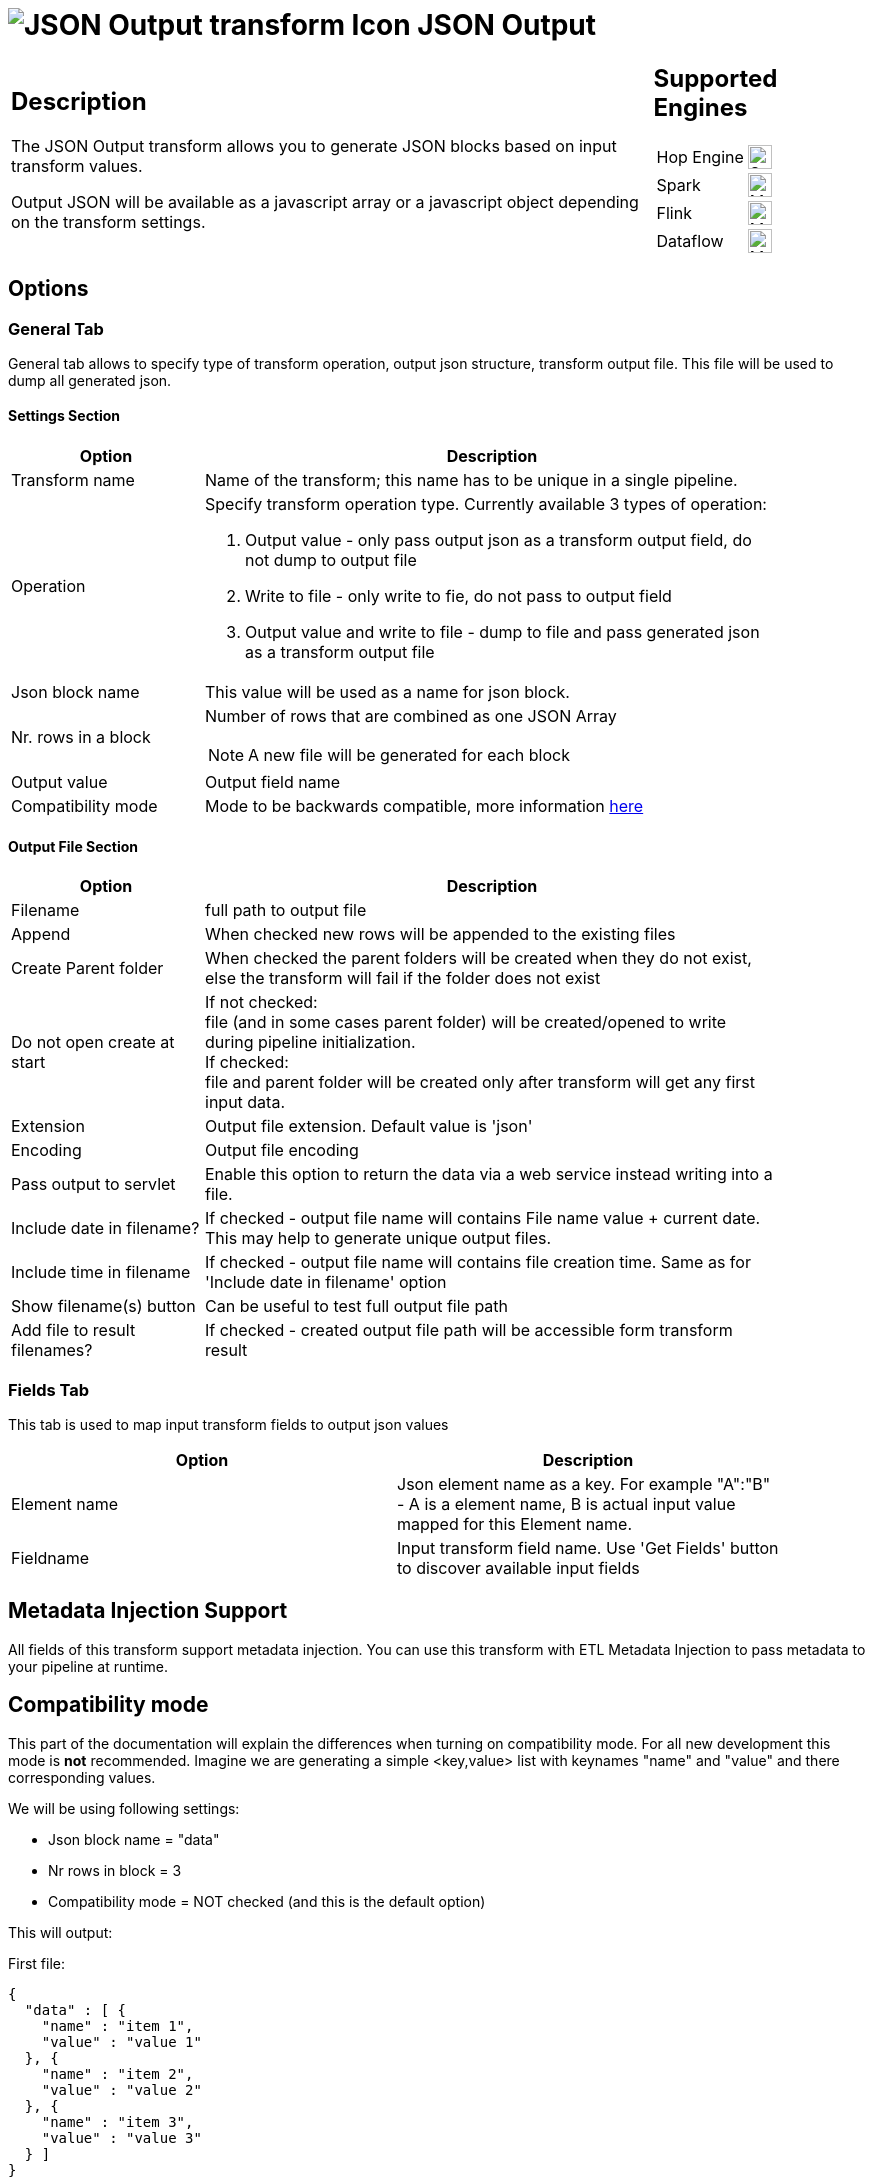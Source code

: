 ////
Licensed to the Apache Software Foundation (ASF) under one
or more contributor license agreements.  See the NOTICE file
distributed with this work for additional information
regarding copyright ownership.  The ASF licenses this file
to you under the Apache License, Version 2.0 (the
"License"); you may not use this file except in compliance
with the License.  You may obtain a copy of the License at
  http://www.apache.org/licenses/LICENSE-2.0
Unless required by applicable law or agreed to in writing,
software distributed under the License is distributed on an
"AS IS" BASIS, WITHOUT WARRANTIES OR CONDITIONS OF ANY
KIND, either express or implied.  See the License for the
specific language governing permissions and limitations
under the License.
////
:documentationPath: /pipeline/transforms/
:language: en_US
:description: The JSON Output transform allows you to generate JSON blocks based on input transform values.

= image:transforms/icons/JSO.svg[JSON Output transform Icon, role="image-doc-icon"] JSON Output

[%noheader,cols="3a,1a", role="table-no-borders" ]
|===
|
== Description

The JSON Output transform allows you to generate JSON blocks based on input transform values.

Output JSON will be available as a javascript array or a javascript object depending on the transform settings.

|
== Supported Engines
[%noheader,cols="2,1a",frame=none, role="table-supported-engines"]
!===
!Hop Engine! image:check_mark.svg[Supported, 24]
!Spark! image:question_mark.svg[Maybe Supported, 24]
!Flink! image:question_mark.svg[Maybe Supported, 24]
!Dataflow! image:question_mark.svg[Maybe Supported, 24]
!===
|===

== Options

=== General Tab

General tab allows to specify type of transform operation, output json structure, transform output file.
This file will be used to dump all generated json.

==== Settings Section
[width="90%",options="header", cols="1a,3a"]
|===
|Option|Description
|Transform name|Name of the transform; this name has to be unique in a single pipeline.
|Operation a|Specify transform operation type.
Currently available 3 types of operation:

1. Output value - only pass output json as a transform output field, do not dump to output file
2. Write to file - only write to fie, do not pass to output field
3. Output value and write to file - dump to file and pass generated json as a transform output file

|Json block name|This value will be used as a name for json block.
|Nr. rows in a block|Number of rows that are combined as one JSON Array  +

NOTE: A new file will be generated for each block

|Output value|Output field name
|Compatibility mode|Mode to be backwards compatible, more information <<compat-mode,here>>
|===

==== Output File Section

[width="90%",options="header", cols="1a,3a"]
|===
|Option|Description
|Filename|full path to output file
|Append|When checked new rows will be appended to the existing files
|Create Parent folder|When checked the parent folders will be created when they do not exist, else the transform will fail if the folder does not exist
|Do not open create at start|If not checked: +
file (and in some cases parent folder) will be created/opened to write during pipeline initialization. +
If checked: +
file and parent folder will be created only after transform will get any first input data.
|Extension|Output file extension.
Default value is 'json'
|Encoding|Output file encoding
|Pass output to servlet|Enable this option to return the data via a web service instead writing into a file.
|Include date in filename?|If checked - output file name will contains File name value + current date.
This may help to generate unique output files.
|Include time in filename|If checked - output file name will contains file creation time.
Same as for 'Include date in filename' option
|Show filename(s) button|Can be useful to test full output file path
|Add file to result filenames?|If checked - created output file path will be accessible form transform result
|===

=== Fields Tab

This tab is used to map input transform fields to output json values

[width="90%",options="header"]
|===
|Option|Description
|Element name|Json element name as a key.
For example "A":"B" - A is a element name, B is actual input value mapped for this Element name.
|Fieldname|Input transform field name.
Use 'Get Fields' button to discover available input fields
|===

== Metadata Injection Support

All fields of this transform support metadata injection.
You can use this transform with ETL Metadata Injection to pass metadata to your pipeline at runtime.

[[compat-mode]]
== Compatibility mode
This part of the documentation will explain the differences when turning on compatibility mode. For all new development this mode is **not** recommended.
Imagine we are generating a simple <key,value> list with keynames "name" and "value" and there corresponding values.

We will be using following settings:

* Json block name = "data"
* Nr rows in block = 3
* Compatibility mode = NOT checked (and this is the default option)

This will output:

First file:

[source,json]
----
{
  "data" : [ {
    "name" : "item 1",
    "value" : "value 1"
  }, {
    "name" : "item 2",
    "value" : "value 2"
  }, {
    "name" : "item 3",
    "value" : "value 3"
  } ]
}
----
Second file:

[source,json]
----
{
  "data" : [ {
    "name" : "item 4",
    "value" : "value 4"
  } ]
}
----

If compatibility mode is enabled and the transform has the following settings:

* Json block name = "data"
* Nr rows in block = 3
* 'Compatibility mode' is checked

This will output:

First file:
[source,json]
----
{
    "data": [
        {
            "name": "item 1"
        },
        {
            "value": "value 1"
        },
        {
            "name": "item 2"
        },
        {
            "value": "value 2"
        },
        {
            "name": "item 3"
        },
        {
            "value": "value 3"
        }
    ]
}
----
Second file:
[source,json]
----
{
    "data": [
        {
            "name": "item 4"
        },
        {
            "value": "value 4"
        }
    ]
}
----

As you can see when turning compatibility mode on, each field will be handles as a separate object.